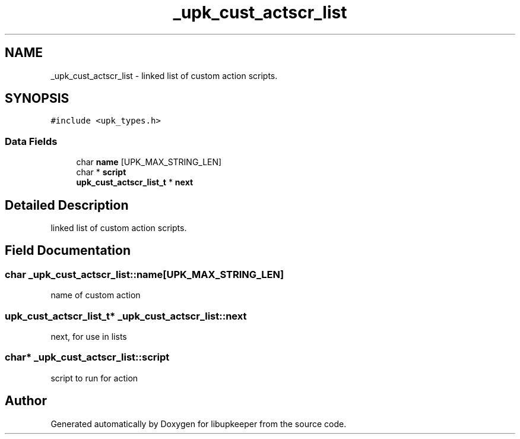 .TH "_upk_cust_actscr_list" 3 "30 Jun 2011" "Version 1" "libupkeeper" \" -*- nroff -*-
.ad l
.nh
.SH NAME
_upk_cust_actscr_list \- linked list of custom action scripts.  

.PP
.SH SYNOPSIS
.br
.PP
\fC#include <upk_types.h>\fP
.PP
.SS "Data Fields"

.in +1c
.ti -1c
.RI "char \fBname\fP [UPK_MAX_STRING_LEN]"
.br
.ti -1c
.RI "char * \fBscript\fP"
.br
.ti -1c
.RI "\fBupk_cust_actscr_list_t\fP * \fBnext\fP"
.br
.in -1c
.SH "Detailed Description"
.PP 
linked list of custom action scripts. 
.PP
.SH "Field Documentation"
.PP 
.SS "char \fB_upk_cust_actscr_list::name\fP[UPK_MAX_STRING_LEN]"
.PP
name of custom action 
.SS "\fBupk_cust_actscr_list_t\fP* \fB_upk_cust_actscr_list::next\fP"
.PP
next, for use in lists 
.SS "char* \fB_upk_cust_actscr_list::script\fP"
.PP
script to run for action 

.SH "Author"
.PP 
Generated automatically by Doxygen for libupkeeper from the source code.
